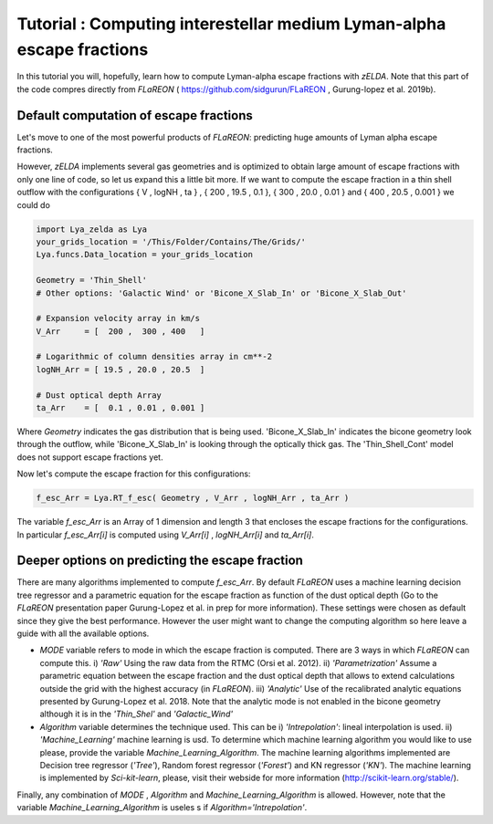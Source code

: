 Tutorial : Computing interestellar medium Lyman-alpha escape fractions
=================================================

In this tutorial you will, hopefully, learn how to compute Lyman-alpha escape fractions with `zELDA`. Note that this part of the code compres directly from `FLaREON` ( https://github.com/sidgurun/FLaREON , Gurung-lopez et al. 2019b).

Default computation of escape fractions
***************************************

Let's move to one of the most powerful products of `FLaREON`: predicting huge amounts of Lyman alpha escape fractions.

However, `zELDA` implements several gas geometries and is optimized to obtain large amount of escape fractions with only one line of code, so let us expand this a little bit more. If we want to compute the escape fraction in a thin shell outflow with the configurations { V , logNH , ta } , { 200 , 19.5 , 0.1 }, { 300 , 20.0 ,     0.01 } and { 400 , 20.5 , 0.001 } we could do

.. code:: python

          import Lya_zelda as Lya
          your_grids_location = '/This/Folder/Contains/The/Grids/'
          Lya.funcs.Data_location = your_grids_location

          Geometry = 'Thin_Shell' 
          # Other options: 'Galactic Wind' or 'Bicone_X_Slab_In' or 'Bicone_X_Slab_Out'

          # Expansion velocity array in km/s
          V_Arr     = [  200 ,  300 , 400   ] 

          # Logarithmic of column densities array in cm**-2
          logNH_Arr = [ 19.5 , 20.0 , 20.5  ] 

          # Dust optical depth Array
          ta_Arr    = [  0.1 , 0.01 , 0.001 ] 

Where `Geometry` indicates the gas distribution that is being used. 'Bicone_X_Slab_In' indicates the bicone geometry look through the outflow, while 'Bicone_X_Slab_In' is looking through the optically thick gas. The 'Thin_Shell_Cont' model does not support escape fractions yet.  

Now let's compute the escape fraction for this configurations:

.. code:: python

          f_esc_Arr = Lya.RT_f_esc( Geometry , V_Arr , logNH_Arr , ta_Arr )

The variable `f_esc_Arr` is an Array of 1 dimension and length 3 that encloses the escape fractions for the configurations. In particular `f_esc_Arr[i]` is computed     using `V_Arr[i]` ,  `logNH_Arr[i]` and `ta_Arr[i]`.

Deeper options on predicting the escape fraction 
************************************************

There are many algorithms implemented to compute `f_esc_Arr`. By default `FLaREON` uses a machine learning decision tree regressor and a parametric equation for the escape fraction as function of the dust optical depth (Go to the `FLaREON` presentation paper Gurung-Lopez et al. in prep for more information). These settings were chosen as default since they give the best performance. However the user might want to change the computing algorithm so here leave a guide with all the available options.

+ `MODE` variable refers to mode in which the escape fraction is computed. There are 3 ways in which `FLaREON` can compute this. i) `'Raw'` Using the raw data from     the RTMC (Orsi et al. 2012). ii) `'Parametrization'` Assume a parametric equation between the escape fraction and the dust optical depth that allows to extend calculations outside the grid with the highest accuracy (in `FLaREON`). iii) `'Analytic'` Use of the recalibrated analytic equations presented by Gurung-Lopez et al. 2018. Note that the analytic mode is not enabled in the bicone geometry although it is in the `'Thin_Shel'` and `'Galactic_Wind'`


+ `Algorithm` variable determines the technique used. This can be i) `'Intrepolation'`: lineal interpolation is used.  ii) `'Machine_Learning'` machine learning is usd. To determine which machine learning algorithm you would like to use please, provide the variable `Machine_Learning_Algorithm`. The machine learning algorithms implemented are Decision tree regressor (`'Tree'`), Random forest regressor (`'Forest'`) and KN regressor (`'KN'`). The machine learning is implemented by `Sci-kit-learn`, please, visit their webside for more information (http://scikit-learn.org/stable/).

.. code:: python
          MODE = 'Raw' # Other : 'Parametrization' , 'Analytic'
          
          Algorithm = 'Intrepolation' # Other : 'Machine_Learning'
          
          Machine_Learning_Algorithm = 'KN' # Other 'Tree' , 'Forest'
          
          f_esc_Arr = Lya.RT_f_esc( Geometry , V_Arr , logNH_Arr , ta_Arr , MODE=MODE )

Finally, any combination of `MODE` , `Algorithm` and `Machine_Learning_Algorithm` is allowed. However, note that the variable `Machine_Learning_Algorithm` is useles    s if `Algorithm='Intrepolation'`.







